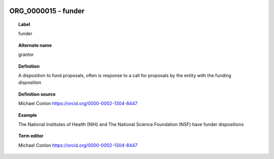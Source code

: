 
  .. _ORG_0000015:
  .. _funder:
  .. index:: 
     single: ORG_0000015; funder
     single: funder; ORG_0000015

ORG_0000015 - funder
====================================================================================

.. topic:: Label

    funder

.. topic:: Alternate name

    grantor

.. topic:: Definition

    A disposition to fund proposals, often is response to a call for proposals by the entity with the funding disposition

.. topic:: Definition source

    Michael Conlon https://orcid.org/0000-0002-1304-8447

.. topic:: Example

    The National Institutes of Health (NIH) and The National Science Foundation (NSF) have funder dispositions

.. topic:: Term editor

    Michael Conlon https://orcid.org/0000-0002-1304-8447

